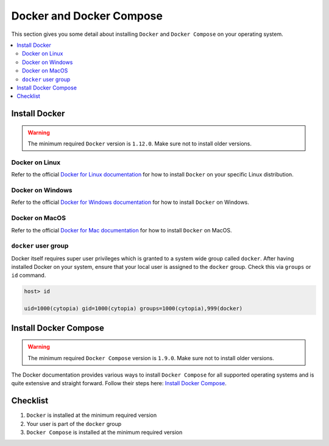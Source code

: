 *************************
Docker and Docker Compose
*************************

This section gives you some detail about installing ``Docker`` and ``Docker Compose`` on your
operating system.

.. contents:: :local:

.. _install_docker:

Install Docker
==============

.. seealso::
   :ref:`docker_toolbox`
      Note, this section refers to **native Docker**, which is the recommended version. If however,
      you need to install **Docker Toolbox** (such as on Windows 7 or older Macs), have a look at this page.

.. warning::
      The minimum required ``Docker`` version is ``1.12.0``. Make sure not to install older versions.


Docker on Linux
---------------

Refer to the official `Docker for Linux documentation <https://docs.docker.com/engine/installation/#supported-platforms>`_ for how to install ``Docker`` on your specific Linux distribution.

Docker on Windows
-----------------

Refer to the official `Docker for Windows documentation <https://docs.docker.com/docker-for-windows/install/>`_ for how to install ``Docker`` on Windows.

Docker on MacOS
---------------

Refer to the official `Docker for Mac documentation <https://docs.docker.com/docker-for-mac/install/>`_ for how to install ``Docker`` on MacOS.

``docker`` user group
---------------------

Docker itself requires super user privileges which is granted to a system wide group
called ``docker``. After having installed Docker on your system, ensure that your local
user is assigned to the ``docker`` group. Check this via ``groups`` or ``id`` command.


.. code-block:: bash

   host> id

   uid=1000(cytopia) gid=1000(cytopia) groups=1000(cytopia),999(docker)



.. _install_docker_compose:

Install Docker Compose
======================

.. warning::
      The minimum required ``Docker Compose`` version is ``1.9.0``. Make sure not to install older versions.

The Docker documentation provides various ways to install ``Docker Compose`` for all supported
operating systems and is quite extensive and straight forward.
Follow their steps here: `Install Docker Compose <https://docs.docker.com/compose/install/#install-compose>`_.

Checklist
=========

1. ``Docker`` is installed at the minimum required version
2. Your user is part of the ``docker`` group
3. ``Docker Compose`` is installed at the minimum required version
